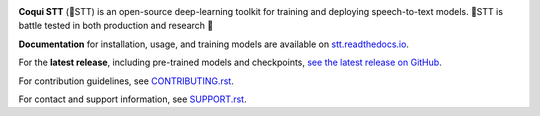 .. image:: images/coqui-STT-logo-green.png
   :alt: Coqui STT logo


.. image:: https://readthedocs.org/projects/stt/badge/?version=latest
   :target: https://stt.readthedocs.io/?badge=latest
   :alt: Documentation

.. image:: https://img.shields.io/badge/Contributor%20Covenant-2.0-4baaaa.svg
   :target: CODE_OF_CONDUCT.md
   :alt: Contributor Covenant

**Coqui STT** (🐸STT) is an open-source deep-learning toolkit for training and deploying speech-to-text models. 🐸STT is battle tested in both production and research 🚀

**Documentation** for installation, usage, and training models are available on `stt.readthedocs.io <https://stt.readthedocs.io/>`_.

For the **latest release**, including pre-trained models and checkpoints, `see the latest release on GitHub <https://github.com/coqui-ai/STT/releases/latest>`_.

For contribution guidelines, see `CONTRIBUTING.rst <CONTRIBUTING.rst>`_.

For contact and support information, see `SUPPORT.rst <SUPPORT.rst>`_.
